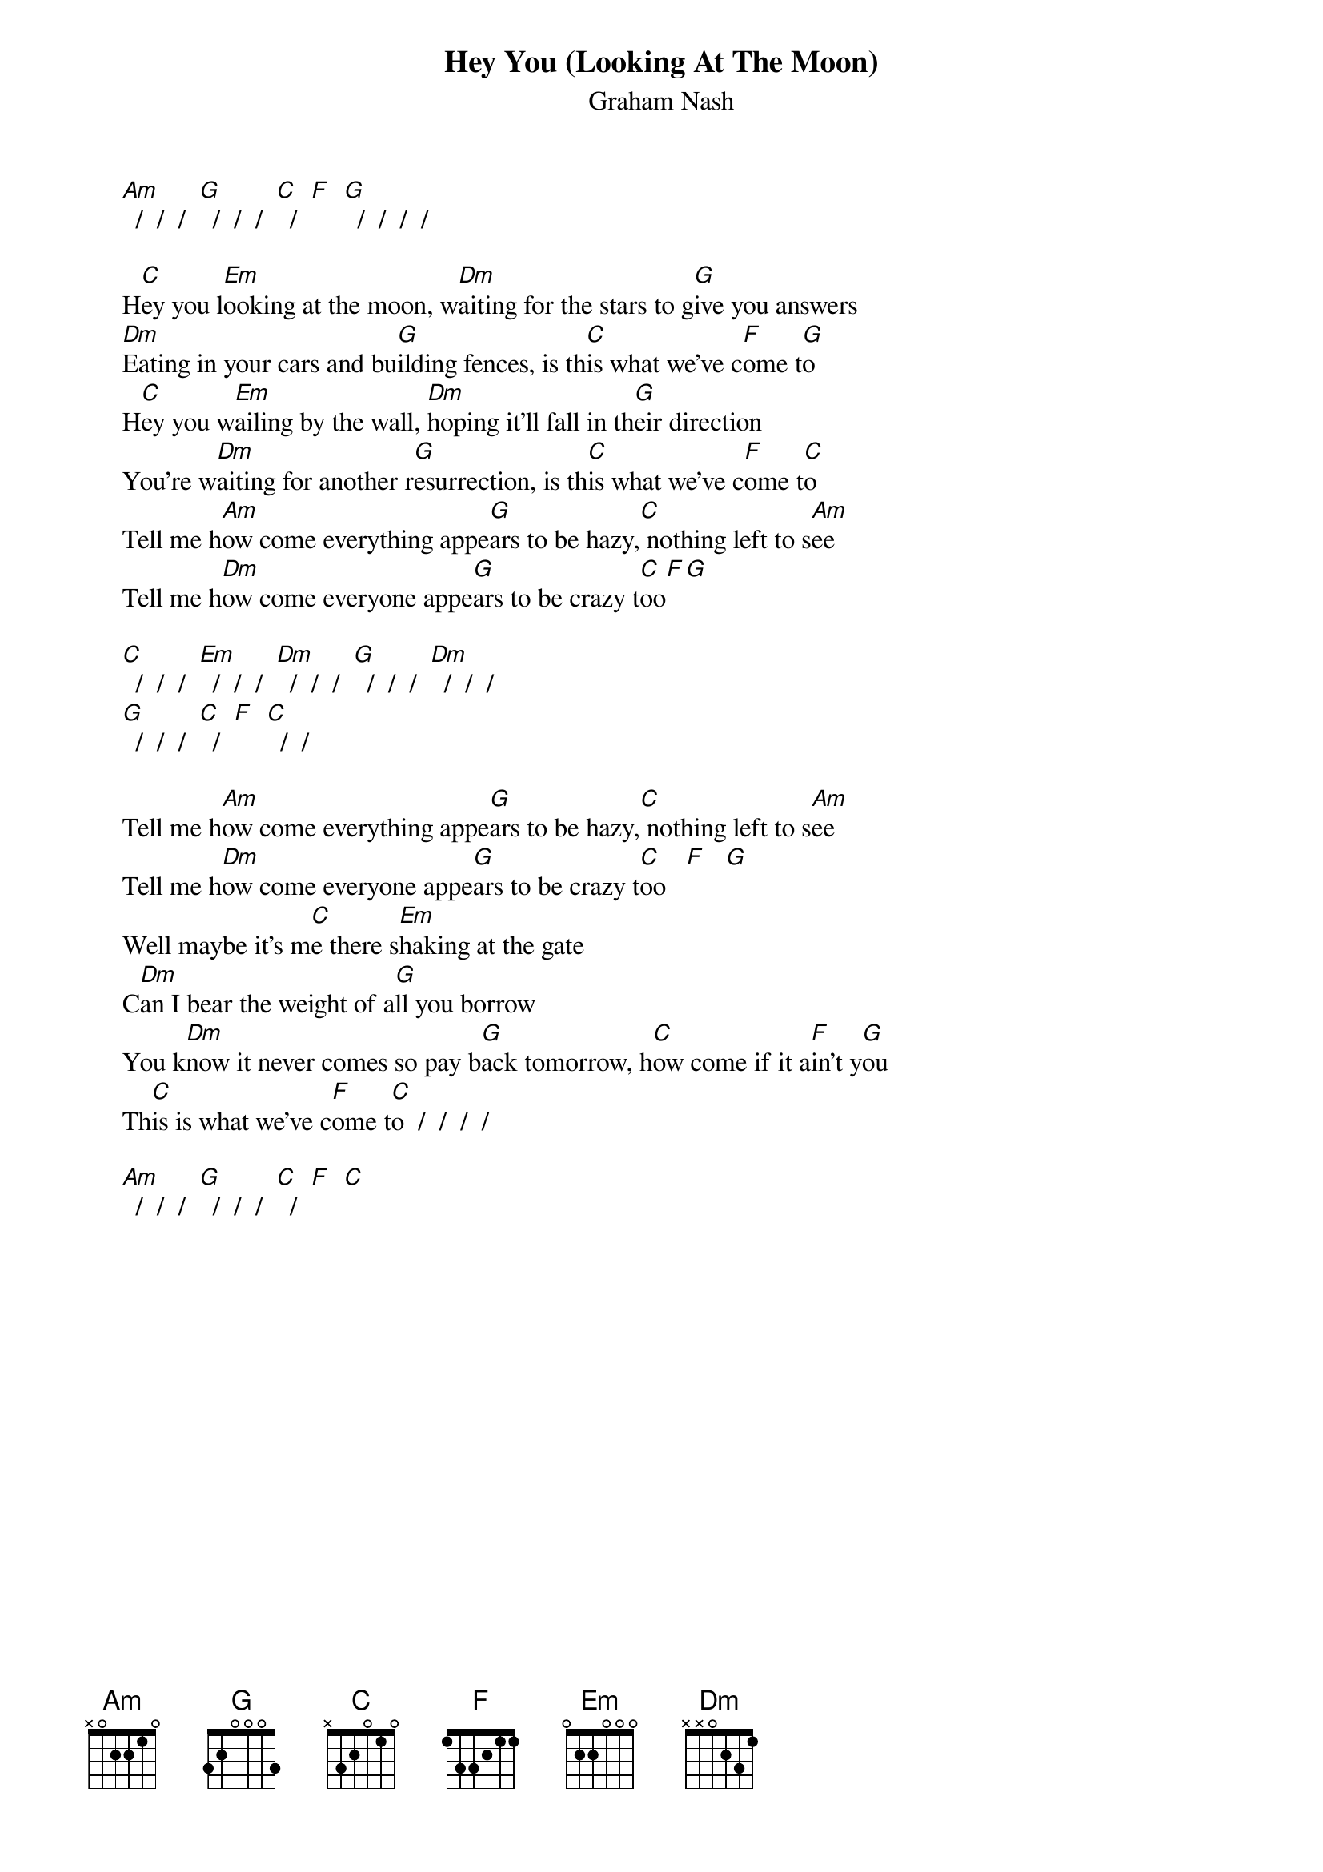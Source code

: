 # From: Mick Anderson (micka@jolt.mpx.com.au)
{t:Hey You (Looking At The Moon)}
{st:Graham Nash}

     [Am]  /  /  /  [G]  /  /  /  [C]  /  [F]  [G]  /  /  /  /

     H[C]ey you l[Em]ooking at the moon, w[Dm]aiting for the stars to g[G]ive you answers
     [Dm]Eating in your cars and bu[G]ilding fences, is th[C]is what we've c[F]ome t[G]o
     H[C]ey you w[Em]ailing by the wall, [Dm]hoping it'll fall in th[G]eir direction
     You're w[Dm]aiting for another r[G]esurrection, is th[C]is what we've c[F]ome t[C]o
     Tell me h[Am]ow come everything appe[G]ars to be hazy,[C] nothing left to s[Am]ee
     Tell me h[Dm]ow come everyone appe[G]ars to be crazy t[C]oo[F][G]

     [C]  /  /  /  [Em]  /  /  /  [Dm]  /  /  /  [G]  /  /  /  [Dm]  /  /  /
     [G]  /  /  /  [C]  /  [F]  [C]  /  /

     Tell me h[Am]ow come everything appe[G]ars to be hazy,[C] nothing left to s[Am]ee
     Tell me h[Dm]ow come everyone appe[G]ars to be crazy t[C]oo   [F]   [G]  
     Well maybe it's m[C]e there s[Em]haking at the gate
     C[Dm]an I bear the weight of a[G]ll you borrow
     You k[Dm]now it never comes so pay b[G]ack tomorrow, h[C]ow come if it a[F]in't y[G]ou
     Th[C]is is what we've c[F]ome t[C]o  /  /  /  /

     [Am]  /  /  /  [G]  /  /  /  [C]  /  [F]  [C]
